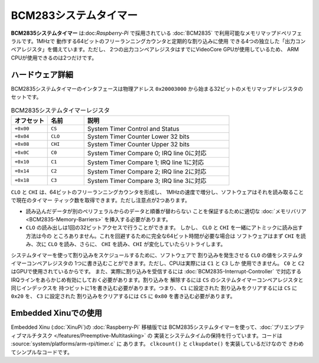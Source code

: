 BCM283システムタイマー
=========================

**BCM2835システムタイマー** は:doc:`Raspberry-Pi` で採用されている
:doc:`BCM2835` で利用可能なメモリマップドペリフェラルです。1MHzで
動作する64ビットのフリーランニングカウンタと定期的な割り込みに使用
できる4つの独立した「出力コンペアレジスタ」を備えています。ただし、
2つの出力コンペアレジスタはすでにVideoCore GPUが使用しているため、
ARM CPUが使用できるのは2つだけです。

ハードウェア詳細
------------------

BCM2835システムタイマーのインタフェースは物理アドレス ``0x20003000``
から始まる32ビットのメモリマップドレジスタのセットです。

.. list-table:: BCM2835システムタイマーレジスタ
    :widths: 10 10 40
    :header-rows: 1

    * - オフセット
      - 名前
      - 説明
    * - ``+0x00``
      - ``CS``
      - System Timer Control and Status
    * - ``+0x04``
      - ``CLO``
      - System Timer Counter Lower 32 bits
    * - ``+0x08``
      - ``CHI``
      - System Timer Counter Upper 32 bits
    * - ``+0x0C``
      - ``C0``
      - System Timer Compare 0; IRQ line 0に対応
    * - ``+0x10``
      - ``C1``
      - System Timer Compare 1; IRQ line 1に対応
    * - ``+0x14``
      - ``C2``
      - System Timer Compare 2; IRQ line 2に対応
    * - ``+0x18``
      - ``C3``
      - System Timer Compare 3; IRQ line 3に対応

``CLO`` と ``CHI`` は、64ビットのフリーランニングカウンタを形成し、
1MHzの速度で増分し、ソフトウェアはそれを読み取ることで現在のタイマー
ティック数を取得できます。ただし注意点が2つあります。

- 読み込んだデータが別のペリフェラルからのデータと順番が替わらない
  ことを保証するために適切な :doc:`メモリバリア <BCM2835-Memory-Barriers>`
  を挿入する必要があります。
- ``CLO`` の読み出しは1回の32ビットアクセスで行うことができます。
  しかし、 ``CLO`` と ``CHI`` を一緒にアトミックに読み出す方法は今の
  ところありません。これを回避するために完全な64ビット時間が必要な場合は
  ソフトウェアはまず ``CHI`` を読み、次に ``CLO`` を読み、さらに、
  ``CHI`` を読み、``CHI`` が変化していたらリトライします。

システムタイマーを使って割り込みをスケジュールするために、ソフトウェアで
割り込みを発生させる ``CLO`` の値をシステムタイマーコンペアレジスタの
1つに書き込むことができます。ただし、CPUは実際には ``C1`` と ``C3`` しか
使用できません。 ``C0`` と ``C2`` はGPUで使用されているからです。
また、実際に割り込みを受信するには :doc:`BCM2835-Interrupt-Controller`
で対応するIRQラインをあらかじめ有効にしておく必要があります。割り込みを
解除するには ``CS`` のシステムタイマーコンペアレジスタと同じインデックスを
持つビットに1を書き込む必要があります。つまり、 ``C1`` に設定された
割り込みをクリアするには ``CS`` に ``0x20`` を、 ``C3`` に設定された
割り込みをクリアするには ``CS`` に ``0x80`` を書き込む必要があります。

Embedded Xinuでの使用
------------------------

Embedded Xinu (:doc:`XinuPi`)の :doc:`Raspberry-Pi` 移植版では
BCM2835システムタイマーを使って、:doc:`プリエンプティブマルチタスク </features/Preemptive-Multitasking>` の
実装とシステムタイムの保持を行っています。コードは :source:`system/platforms/arm-rpi/timer.c` に
あります。 ``clkcount()`` と ``clkupdate()`` を実装しているだけなので
きわめてシンプルなコードです。
